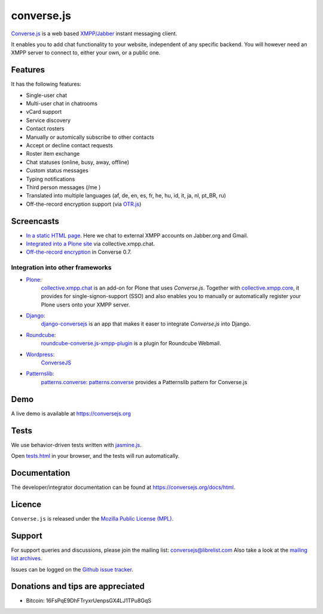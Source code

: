===========
converse.js
===========

.. figure:: https://api.travis-ci.org/jcbrand/converse.js.png?branch=master
   :alt: Build Status

`Converse.js <https://conversejs.org>`_ is a web based `XMPP/Jabber <http://xmpp.org>`_
instant messaging client.

It enables you to add chat functionality to your website, independent of any
specific backend. You will however need an XMPP server to connect to, either
your own, or a public one.

--------
Features
--------

It has the following features:

* Single-user chat
* Multi-user chat in chatrooms
* vCard support
* Service discovery
* Contact rosters
* Manually or automically subscribe to other contacts
* Accept or decline contact requests
* Roster item exchange
* Chat statuses (online, busy, away, offline)
* Custom status messages
* Typing notifications
* Third person messages (/me )
* Translated into multiple languages  (af, de, en, es, fr, he, hu, id, it, ja, nl, pt_BR, ru)
* Off-the-record encryption support (via `OTR.js <http://arlolra.github.io/otr>`_)

-----------
Screencasts
-----------

* `In a static HTML page`_. Here we chat to external XMPP accounts on Jabber.org and Gmail.
* `Integrated into a Plone site`_ via collective.xmpp.chat.
* `Off-the-record encryption <https://opkode.com/media/blog/2013/11/11/conversejs-otr-support>`_ in Converse 0.7.

Integration into other frameworks
---------------------------------

* `Plone <http://plone.org>`_: 
    `collective.xmpp.chat <http://github.com/collective/collective.xmpp.chat>`_ is an add-on for Plone that uses *Converse.js*. Together with `collective.xmpp.core <http://github.com/collective/collective.xmpp.core>`_, it provides for single-signon-support (SSO) and also enables you to manually or automatically register your Plone users onto your XMPP server.
* `Django <http://www.djangoproject.com>`_: 
    `django-conversejs <https://pypi.python.org/pypi/django-conversejs>`_ is an app that makes it easer to integrate *Converse.js* into Django.
* `Roundcube <http://roundcube.net>`_: 
    `roundcube-converse.js-xmpp-plugin <https://github.com/priyadi/roundcube-converse.js-xmpp-plugin>`_ is a plugin for Roundcube Webmail.
* `Wordpress <http://wordpress.org>`_:
    `ConverseJS <http://wordpress.org/plugins/conversejs>`_
* `Patternslib <http://patternslib.com>`_:
    `patterns.converse`_: `patterns.converse <https://github.com/jcbrand/patterns.converse>`_ provides a Patternslib pattern for Converse.js

----
Demo
----

A live demo is available at `<https://conversejs.org>`_

-----
Tests
-----

We use behavior-driven tests written with `jasmine.js <http://pivotal.github.io/jasmine>`_.

Open `tests.html <https://github.com/jcbrand/converse.js/blob/master/tests.html>`_
in your browser, and the tests will run automatically.

-------------
Documentation
-------------

The developer/integrator documentation can be found at `<https://conversejs.org/docs/html>`_.

-------
Licence
-------

``Converse.js`` is released under the `Mozilla Public License (MPL) <https://www.mozilla.org/MPL/2.0/index.txt>`_.

-------
Support
-------

For support queries and discussions, please join the mailing list: conversejs@librelist.com
Also take a look at the `mailing list archives <http://librelist.com/browser/conversejs>`_.

Issues can be logged on the `Github issue tracker <https://github.com/jcbrand/converse.js/issues>`_.

----------------------------------
Donations and tips are appreciated
----------------------------------

* Bitcoin: 16FsPqE9DhFTryxrUenpsGX4LJ1TPu8GqS

.. _`Integrated into a Plone site`: http://opkode.com/media/blog/instant-messaging-for-plone-with-javascript-and-xmpp
.. _`In a static HTML page`: http://opkode.com/media/blog/2013/04/02/converse.js-xmpp-instant-messaging-with-javascript
